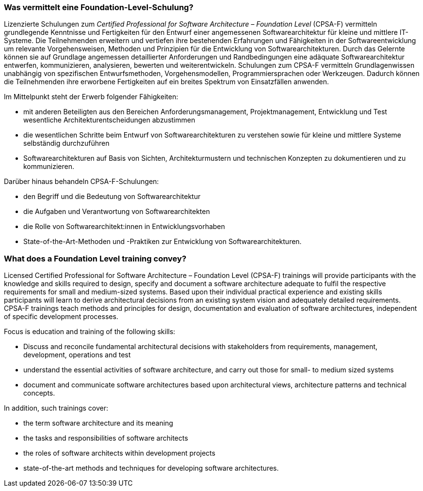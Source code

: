// tag::DE[]
=== Was vermittelt eine Foundation-Level-Schulung?
Lizenzierte Schulungen zum _Certified Professional for Software Architecture – Foundation Level_ (CPSA-F) vermitteln grundlegende Kenntnisse und Fertigkeiten für den Entwurf einer angemessenen Softwarearchitektur für kleine und mittlere IT-Systeme.
Die Teilnehmenden erweitern und vertiefen ihre bestehenden Erfahrungen und Fähigkeiten in der Softwareentwicklung um relevante Vorgehensweisen, Methoden und Prinzipien für die Entwicklung von Softwarearchitekturen.
Durch das Gelernte können sie auf Grundlage angemessen detaillierter Anforderungen und Randbedingungen eine adäquate Softwarearchitektur entwerfen, kommunizieren, analysieren, bewerten und weiterentwickeln.
Schulungen zum CPSA-F vermitteln Grundlagenwissen unabhängig von spezifischen Entwurfsmethoden, Vorgehensmodellen, Programmiersprachen oder Werkzeugen.
Dadurch können die Teilnehmenden ihre erworbene Fertigkeiten auf ein breites Spektrum von Einsatzfällen anwenden.

Im Mittelpunkt steht der Erwerb folgender Fähigkeiten:

* mit anderen Beteiligten aus den Bereichen Anforderungsmanagement, Projektmanagement, Entwicklung und Test wesentliche Architekturentscheidungen abzustimmen
* die wesentlichen Schritte beim Entwurf von Softwarearchitekturen zu verstehen sowie für kleine und mittlere Systeme selbständig durchzuführen
* Softwarearchitekturen auf Basis von Sichten, Architekturmustern und technischen Konzepten zu dokumentieren und zu kommunizieren.

Darüber hinaus behandeln CPSA-F-Schulungen:

*	den Begriff und die Bedeutung von Softwarearchitektur
*	die Aufgaben und Verantwortung von Softwarearchitekten
*	die Rolle von Softwarearchitekt:innen in Entwicklungsvorhaben
*	State-of-the-Art-Methoden und -Praktiken zur Entwicklung von Softwarearchitekturen.

// end::DE[]

// tag::EN[]
=== What does a Foundation Level training convey?
Licensed Certified Professional for Software Architecture – Foundation Level (CPSA-F) trainings will provide participants with the knowledge and skills required to design, specify and document a software architecture adequate to fulfil the respective requirements for small and medium-sized systems.
Based upon their individual practical experience and existing skills participants will learn to derive architectural decisions from an existing system vision and adequately detailed requirements.
CPSA-F trainings teach methods and principles for design, documentation and evaluation of software architectures, independent of specific development processes.

Focus is education and training of the following skills:

*	Discuss and reconcile fundamental architectural decisions with stakeholders from requirements, management, development, operations and test
*	understand the essential activities of software architecture, and carry out those for small- to medium sized systems
*	document and communicate software architectures based upon architectural views, architecture patterns and technical concepts.

In addition, such trainings cover:

* the term software architecture and its meaning
* the tasks and responsibilities of software architects
* the roles of software architects within development projects
* state-of-the-art methods and techniques for developing software architectures.

// end::EN[]

// tag::REMARK[]

// end::REMARK[]
